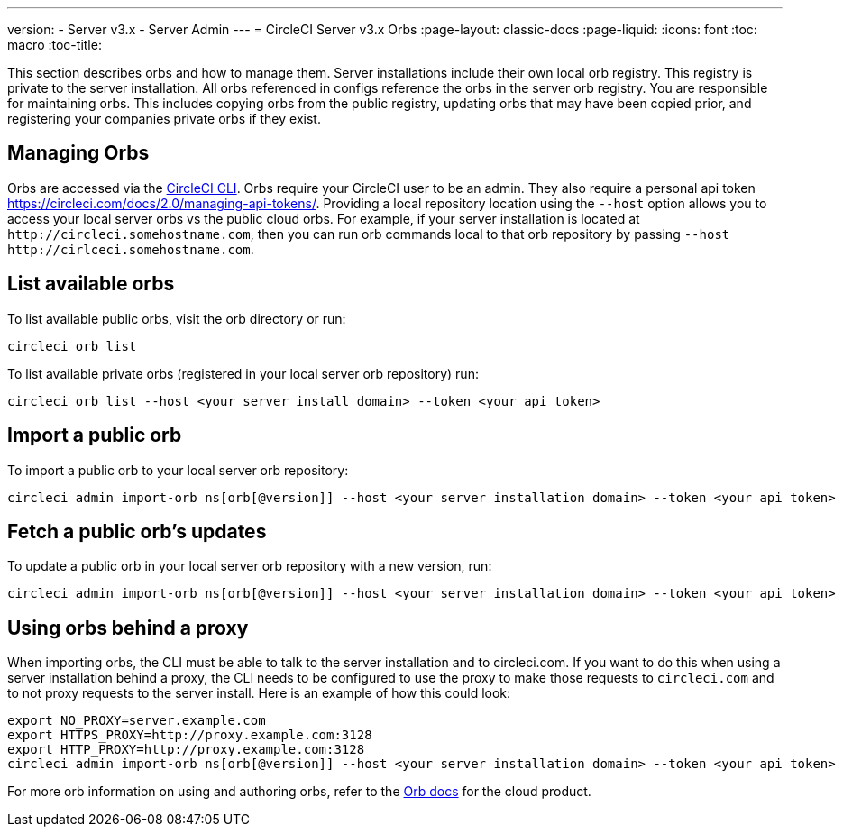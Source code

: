 ---
version:
- Server v3.x
- Server Admin
---
= CircleCI Server v3.x Orbs
:page-layout: classic-docs
:page-liquid:
:icons: font
:toc: macro
:toc-title:

This section describes orbs and how to manage them. Server installations include their own local orb registry. This registry
is private to the server installation. All orbs referenced in configs reference the orbs in the server orb registry. You
are responsible for maintaining orbs. This includes copying orbs from the public registry, updating orbs that may have
been copied prior, and registering your companies private orbs if they exist.

toc::[]

## Managing Orbs
Orbs are accessed via the https://circleci.com/docs/2.0/local-cli/[CircleCI CLI]. Orbs require your CircleCI user to be
an admin. They also require a personal api token https://circleci.com/docs/2.0/managing-api-tokens/. Providing a local
repository location using the `--host` option allows you to access your local server orbs vs the public cloud orbs. For
example, if your server installation is located at `\http://circleci.somehostname.com`, then you can run orb commands
local to that orb repository by passing `--host \http://cirlceci.somehostname.com`.

## List available orbs
To list available public orbs, visit the orb directory or run:

[source,bash]
----
circleci orb list
----

To list available private orbs (registered in your local server orb repository) run:
[source,bash]
----
circleci orb list --host <your server install domain> --token <your api token>
----

## Import a public orb
To import a public orb to your local server orb repository:

```bash
circleci admin import-orb ns[orb[@version]] --host <your server installation domain> --token <your api token>
```

## Fetch a public orb’s updates
To update a public orb in your local server orb repository with a new version, run:

[source,bash]
----
circleci admin import-orb ns[orb[@version]] --host <your server installation domain> --token <your api token>
----

## Using orbs behind a proxy

When importing orbs, the CLI must be able to talk to the server installation and to circleci.com. If you want to do this when using a server installation behind a proxy, the CLI needs to be configured to use the proxy to make those requests to `circleci.com` and to not proxy requests to the server install. Here is an example of how this could look:

```bash
export NO_PROXY=server.example.com
export HTTPS_PROXY=http://proxy.example.com:3128
export HTTP_PROXY=http://proxy.example.com:3128
circleci admin import-orb ns[orb[@version]] --host <your server installation domain> --token <your api token>
```

For more orb information on using and authoring orbs, refer to the https://circleci.com/docs/2.0/orb-intro/#quick-start[Orb docs] for the cloud product.
